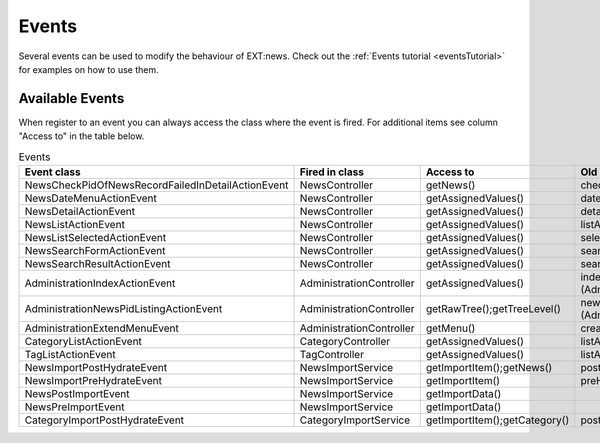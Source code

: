 .. _events:
.. _referenceEvents:

======
Events
======

Several events can be used to modify the behaviour of EXT:news. Check out the
:ref:`Events tutorial <eventsTutorial>` for examples on how to use them.


Available Events
================

When register to an event you can always access the class where the event is
fired. For additional items see column "Access to" in the table below.

.. todo: automatically document events

.. csv-table:: Events
   :header: "Event class", "Fired in class", "Access to", "Old Signal"

   "NewsCheckPidOfNewsRecordFailedInDetailActionEvent", "NewsController", "getNews()", "checkPidOfNewsRecordFailedInDetailAction"
   "NewsDateMenuActionEvent", "NewsController", "getAssignedValues()", "dateMenuAction (NewsController::SIGNAL_NEWS_DATEMENU_ACTION)"
   "NewsDetailActionEvent", "NewsController", "getAssignedValues()", "detailAction (NewsController::SIGNAL_NEWS_DETAIL_ACTION)"
   "NewsListActionEvent", "NewsController", "getAssignedValues()", "listAction (NewsController::SIGNAL_NEWS_LIST_ACTION)"
   "NewsListSelectedActionEvent", "NewsController", "getAssignedValues()", "selectedListAction (NewsController::SIGNAL_NEWS_LIST_SELECTED_ACTION)"
   "NewsSearchFormActionEvent", "NewsController", "getAssignedValues()", "searchFormAction (NewsController::SIGNAL_NEWS_SEARCHFORM_ACTION)"
   "NewsSearchResultActionEvent", "NewsController", "getAssignedValues()", "searchResultAction (NewsController::SIGNAL_NEWS_SEARCHRESULT_ACTION)"
   "AdministrationIndexActionEvent", "AdministrationController", "getAssignedValues()", "indexAction (AdministrationController::SIGNAL_ADMINISTRATION_INDEX_ACTION)"
   "AdministrationNewsPidListingActionEvent", "AdministrationController", "getRawTree();getTreeLevel()", "newsPidListingAction (AdministrationController::SIGNAL_ADMINISTRATION_NEWSPIDLISTING_ACTION)"
   "AdministrationExtendMenuEvent", "AdministrationController", "getMenu()", "createMenu"
   "CategoryListActionEvent", "CategoryController", "getAssignedValues()", "listAction (CategoryController::SIGNAL_CATEGORY_LIST_ACTION)"
   "TagListActionEvent", "TagController", "getAssignedValues()", "listAction (TagController::SIGNAL_TAG_LIST_ACTION)"
   "NewsImportPostHydrateEvent", "NewsImportService", "getImportItem();getNews()", "postHydrate"
   "NewsImportPreHydrateEvent", "NewsImportService", "getImportItem()", "preHydrate"
   "NewsPostImportEvent", "NewsImportService", "getImportData()"
   "NewsPreImportEvent", "NewsImportService", "getImportData()"
   "CategoryImportPostHydrateEvent", "CategoryImportService", "getImportItem();getCategory()", "postHydrate"
